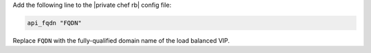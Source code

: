 .. The contents of this file may be included in multiple topics.
.. This file should not be changed in a way that hinders its ability to appear in multiple documentation sets.

Add the following line to the |private chef rb| config file:

.. code-block:: ruby

   api_fqdn "FQDN"

Replace ``FQDN`` with the fully-qualified domain name of the load balanced VIP.



